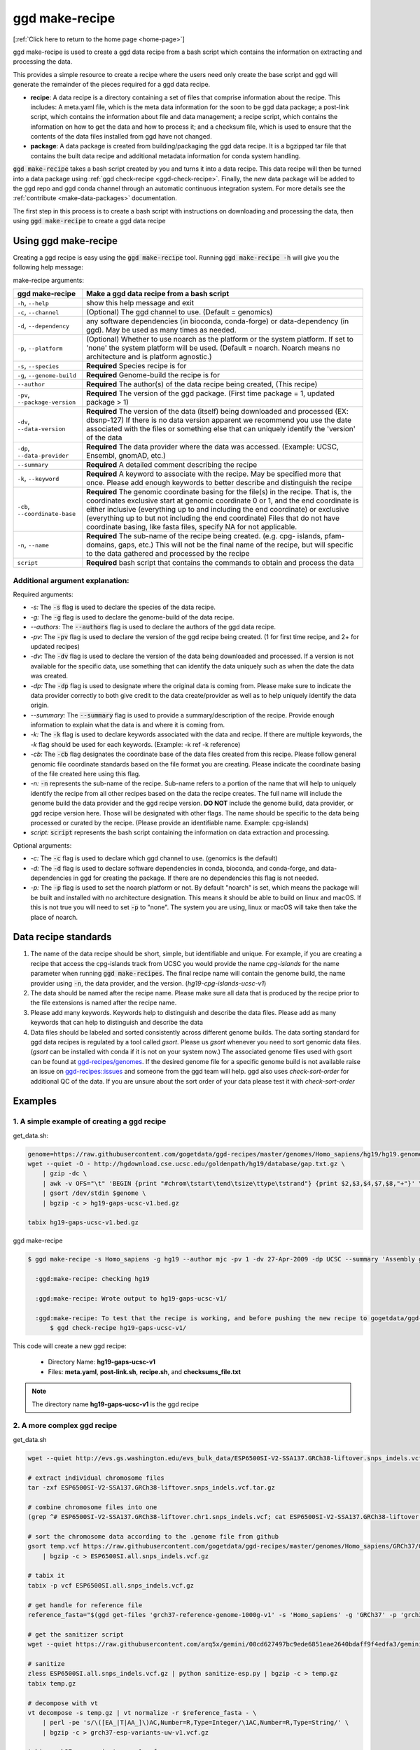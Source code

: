 .. _ggd-make-recipe:

ggd make-recipe
===============

[:ref:`Click here to return to the home page <home-page>`]

ggd make-recipe is used to create a ggd data recipe from a bash script which contains the information on
extracting and processing the data.

This provides a simple resource to create a recipe where the users need only create the base script and 
ggd will generate the remainder of the pieces required for a ggd data recipe.

* **recipe**: A data recipe is a directory containing a set of files that comprise information about the recipe.
  This includes: A meta.yaml file, which is the meta data information for the soon to be ggd data package;
  a post-link script, which contains the information about file and data management; a recipe script, which
  contains the information on how to get the data and how to process it; and a checksum file, which is used
  to ensure that the contents of the data files installed from ggd have not changed. 

* **package**: A data package is created from building/packaging the ggd data recipe. It is a bgzipped tar 
  file that contains the built data recipe and additional metadata information for conda system handling.


:code:`ggd make-recipe` takes a bash script created by you and turns it into a data recipe. This data recipe will then be
turned into a data package using :ref:`ggd check-recipe <ggd-check-recipe>`. Finally, the new data package will
be added to the ggd repo and ggd conda channel through an automatic continuous integration system. For more details see
the :ref:`contribute <make-data-packages>` documentation.

The first step in this process is to create a bash script with instructions on downloading and processing the data,
then using :code:`ggd make-recipe` to create a ggd data recipe



Using ggd make-recipe
---------------------

Creating a ggd recipe is easy using the :code:`ggd make-recipe` tool.
Running :code:`ggd make-recipe -h` will give you the following help message:


make-recipe arguments: 

+---------------------------------------------+---------------------------------------------------------------------------+
| ggd make-recipe                             | Make a ggd data recipe from a bash script                                 |
+=============================================+===========================================================================+
| ``-h``, ``--help``                          | show this help message and exit                                           |
+---------------------------------------------+---------------------------------------------------------------------------+
| ``-c``, ``--channel``                       | (Optional) The ggd channel to use. (Default = genomics)                   |
+---------------------------------------------+---------------------------------------------------------------------------+
| ``-d``, ``--dependency``                    | any software dependencies (in bioconda, conda-forge) or                   |
|                                             | data-dependency (in ggd). May be used as many times as needed.            |
+---------------------------------------------+---------------------------------------------------------------------------+
| ``-p``, ``--platform``                      | (Optional) Whether to use noarch as the platform or the system            |
|                                             | platform. If set to 'none' the system platform will be                    |
|                                             | used. (Default = noarch. Noarch means no architecture                     |
|                                             | and is platform agnostic.)                                                |
+---------------------------------------------+---------------------------------------------------------------------------+
| ``-s``, ``--species``                       | **Required** Species recipe is for                                        |
+---------------------------------------------+---------------------------------------------------------------------------+
| ``-g``, ``--genome-build``                  | **Required** Genome-build the recipe is for                               |
+---------------------------------------------+---------------------------------------------------------------------------+
| ``--author``                                | **Required** The author(s) of the data recipe being created, (This recipe)|
+---------------------------------------------+---------------------------------------------------------------------------+
| ``-pv``, ``--package-version``              | **Required** The version of the ggd package. (First time package = 1,     |
|                                             | updated package > 1)                                                      |
+---------------------------------------------+---------------------------------------------------------------------------+
| ``-dv``, ``--data-version``                 | **Required** The version of the data (itself) being downloaded and        |
|                                             | processed (EX: dbsnp-127) If there is no data version                     |
|                                             | apparent we recommend you use the date associated with                    |
|                                             | the files or something else that can uniquely identify                    |
|                                             | the 'version' of the data                                                 |
+---------------------------------------------+---------------------------------------------------------------------------+
| ``-dp``, ``--data-provider``                | **Required** The data provider where the data was accessed.               |
|                                             | (Example: UCSC, Ensembl, gnomAD, etc.)                                    |
+---------------------------------------------+---------------------------------------------------------------------------+
| ``--summary``                               | **Required** A detailed comment describing the recipe                     |
+---------------------------------------------+---------------------------------------------------------------------------+
| ``-k``, ``--keyword``                       | **Required** A keyword to associate with the recipe. May be               |
|                                             | specified more that once. Please add enough keywords                      |
|                                             | to better describe and distinguish the recipe                             |
+---------------------------------------------+---------------------------------------------------------------------------+
| ``-cb``, ``--coordinate-base``              | **Required** The genomic coordinate basing for the file(s) in the         |
|                                             | recipe. That is, the coordinates exclusive start at genomic               |
|                                             | coordinate 0 or 1, and the end coordinate is either                       |
|                                             | inclusive (everything up to and including the end                         |
|                                             | coordinate) or exclusive (everything up to but not                        |
|                                             | including the end coordinate) Files that do not have                      |
|                                             | coordinate basing, like fasta files, specify NA for                       |
|                                             | not applicable.                                                           |
+---------------------------------------------+---------------------------------------------------------------------------+
| ``-n``, ``--name``                          | **Required** The sub-name of the recipe being created. (e.g. cpg-         |
|                                             | islands, pfam-domains, gaps, etc.) This will not be                       |
|                                             | the final name of the recipe, but will specific to the data gathered      |
|                                             | and processed by the recipe                                               |
+---------------------------------------------+---------------------------------------------------------------------------+
| ``script``                                  | **Required** bash script that contains the commands to obtain and         |
|                                             | process the data                                                          | 
+---------------------------------------------+---------------------------------------------------------------------------+

Additional argument explanation: 
++++++++++++++++++++++++++++++++

Required arguments: 

* *-s:* The :code:`-s` flag is used to declare the species of the data recipe.

* *-g:* The :code:`-g` flag is used to declare the genome-build of the data recipe.

* *--authors:* The :code:`--authors` flag is used to declare the authors of the ggd data recipe.

* *-pv:* The :code:`-pv` flag is used to declare the version of the ggd recipe being created. (1 for first time recipe, and 2+ for updated recipes)

* *-dv:* The :code:`-dv` flag is used to declare the version of the data being downloaded and processed. If a version is not
  available for the specific data, use something that can identify the data uniquely such as when the date the data
  was created.

* *-dp:* The :code:`-dp` flag is used to designate where the original data is coming from. Please make sure to indicate the data provider correctly to 
  both give credit to the data create/provider as well as to help uniquely identify the data origin. 

* *--summary:* The :code:`--summary` flag is used to provide a summary/description of the recipe. Provide enough information to explain what the data is and 
  where it is coming from.

* *-k:* The :code:`-k` flag is used to declare keywords associated with the data and recipe. If there are multiple keywords, the `-k` flag
  should be used for each keywords. (Example: -k ref -k reference)

* *-cb:* The :code:`-cb` flag designates the coordinate base of the data files created from this recipe. Please follow general genomic file 
  coordinate standards based on the file format you are creating. Please indicate the coordinate basing of the file created here using this
  flag.
   
* *-n:* :code:`-n` represents the sub-name of the recipe. Sub-name refers to a portion of the name that will help to uniquely identify the 
  recipe from all other recipes based on the data the recipe creates. The full name will include the genome build the data provider and the 
  ggd recipe version. **DO NOT** include the genome build, data provider, or ggd recipe version here. Those will be designated with other flags. 
  The name should be specific to the data being processed or curated by the recipe. (Please provide an identifiable name. Example: cpg-islands) 

* *script:* :code:`script` represents the bash script containing the information on data extraction and processing.

Optional arguments:

* *-c:* The :code:`-c` flag is used to declare which ggd channel to use. (genomics is the default)

* *-d:* The :code:`-d` flag is used to declare software dependencies in conda, bioconda, and conda-forge, and data-dependencies in
  ggd for creating the package. If there are no dependencies this flag is not needed.

* *-p:* The :code:`-p` flag is used to set the noarch platform or not. By default "noarch" is set, which means the package will be
  built and installed with no architecture designation. This means it should be able to build on linux and macOS. If this is not
  true you will need to set :code:`-p` to "none". The system you are using, linux or macOS will take then take the place of noarch.


Data recipe standards
---------------------
1) The name of the data recipe should be short, simple, but identifiable and unique. For example, if you are creating a recipe that access 
   the cpg-islands track from UCSC you would provide the name `cpg-islands` for the name parameter when running :code:`ggd make-recipes`. 
   The final recipe name will contain the genome build, the name provider using :code:`-n`, the data provider, and the version. (`hg19-cpg-islands-ucsc-v1`)

2) The data should be named after the recipe name. Please make sure all data that is produced by the recipe prior to the file extensions is named after the recipe name. 

3) Please add many keywords. Keywords help to distinguish and describe the data files. Please add as many keywords that can help to distinguish and describe the data

4) Data files should be labeled and sorted consistently across different genome builds. The data sorting standard for ggd data recipes is regulated by a tool called `gsort`.
   Please us `gsort` whenever you need to sort genomic data files. (`gsort` can be installed with conda if it is not on your system now.) The associated genome files used 
   with gsort can be found at `ggd-recipes/genomes <https://github.com/gogetdata/ggd-recipes/tree/master/genomes>`_. If the desired genome file for a specific genome build 
   is not available raise an issue on `ggd-recipes::issues <https://github.com/gogetdata/ggd-recipes/issues>`_ and someone from the ggd team will help. 
   ggd also uses `check-sort-order` for additional QC of the data. If you are unsure about the sort order of your data please test it with `check-sort-order`



Examples
--------

1. A simple example of creating a ggd recipe
++++++++++++++++++++++++++++++++++++++++++++

get_data.sh:

.. code-block:: bash

    genome=https://raw.githubusercontent.com/gogetdata/ggd-recipes/master/genomes/Homo_sapiens/hg19/hg19.genome
    wget --quiet -O - http://hgdownload.cse.ucsc.edu/goldenpath/hg19/database/gap.txt.gz \
        | gzip -dc \
        | awk -v OFS="\t" 'BEGIN {print "#chrom\tstart\tend\tsize\ttype\tstrand"} {print $2,$3,$4,$7,$8,"+"}' \
        | gsort /dev/stdin $genome \
        | bgzip -c > hg19-gaps-ucsc-v1.bed.gz

    tabix hg19-gaps-ucsc-v1.bed.gz

ggd make-recipe

.. code-block:: bash

  $ ggd make-recipe -s Homo_sapiens -g hg19 --author mjc -pv 1 -dv 27-Apr-2009 -dp UCSC --summary 'Assembly gaps from USCS' -k gaps -k region -cb 0-based-inclusive -n gaps data_script.sh 

    :ggd:make-recipe: checking hg19

    :ggd:make-recipe: Wrote output to hg19-gaps-ucsc-v1/

    :ggd:make-recipe: To test that the recipe is working, and before pushing the new recipe to gogetdata/ggd-recipes, please run: 
        $ ggd check-recipe hg19-gaps-ucsc-v1/

This code will create a new ggd recipe:

    * Directory Name: **hg19-gaps-ucsc-v1**
    * Files: **meta.yaml**, **post-link.sh**, **recipe.sh**, and **checksums_file.txt**

.. note:: 

  The directory name **hg19-gaps-ucsc-v1** is the ggd recipe

2. A more complex ggd recipe
++++++++++++++++++++++++++++

get_data.sh

.. code-block:: bash

    wget --quiet http://evs.gs.washington.edu/evs_bulk_data/ESP6500SI-V2-SSA137.GRCh38-liftover.snps_indels.vcf.tar.gz

    # extract individual chromosome files
    tar -zxf ESP6500SI-V2-SSA137.GRCh38-liftover.snps_indels.vcf.tar.gz

    # combine chromosome files into one
    (grep ^# ESP6500SI-V2-SSA137.GRCh38-liftover.chr1.snps_indels.vcf; cat ESP6500SI-V2-SSA137.GRCh38-liftover.chr*.snps_indels.vcf | grep

    # sort the chromosome data according to the .genome file from github
    gsort temp.vcf https://raw.githubusercontent.com/gogetdata/ggd-recipes/master/genomes/Homo_sapiens/GRCh37/GRCh37.genome \
        | bgzip -c > ESP6500SI.all.snps_indels.vcf.gz

    # tabix it
    tabix -p vcf ESP6500SI.all.snps_indels.vcf.gz

    # get handle for reference file
    reference_fasta="$(ggd get-files 'grch37-reference-genome-1000g-v1' -s 'Homo_sapiens' -g 'GRCh37' -p 'grch37-reference-genomie-1000g-v1.fa')"

    # get the sanitizer script
    wget --quiet https://raw.githubusercontent.com/arq5x/gemini/00cd627497bc9ede6851eae2640bdaff9f4edfa3/gemini/annotation_provenance/sanit

    # sanitize
    zless ESP6500SI.all.snps_indels.vcf.gz | python sanitize-esp.py | bgzip -c > temp.gz
    tabix temp.gz

    # decompose with vt
    vt decompose -s temp.gz | vt normalize -r $reference_fasta - \
        | perl -pe 's/\([EA_|T|AA_]\)AC,Number=R,Type=Integer/\1AC,Number=R,Type=String/' \
        | bgzip -c > grch37-esp-variants-uw-v1.vcf.gz

    tabix grch37-esp-variants-uw-v1.vcf.gz 

    # clean up environment
    rm ESP6500SI-V2-SSA137.GRCh38-liftover.snps_indels.vcf.tar.gz
    rm ESP6500SI-V2-SSA137.GRCh38-liftover.chr*.snps_indels.vcf

    rm ESP6500SI.all.snps_indels.vcf.gz.tbi
    rm ESP6500SI.all.snps_indels.vcf.gz

    rm temp.gz
    rm temp.gz.tbi
    rm temp.vcf

    rm sanitize-esp.py


ggd make-recipe

.. code-block:: bash

  $ ggd make-recipe \
        -s Homo_sapiens \
        -g GRCh37 \
        --author mjc \
        -pv 1 \
        -dv ESP6500SI-V2 \
        -dp UW \
        --summary 'ESP variants (More Info: http://evs.gs.washington.edu/EVS/#tabs-7)' \
        -k ESP \
        -k vcf-file \
        -cb 1-based-exclusive \
        -d grch37-reference-genome-1000g-v1 \
        -d gsort \
        -d vt \
        -n esp-variants \
        data_script.sh 

    :ggd:make-recipe: checking GRCh37

    :ggd:make-recipe: Wrote output to grch37-esp-variants-uw-v1/

    :ggd:make-recipe: To test that the recipe is working, and before pushing the new recipe to gogetdata/ggd-recipes, please run: 
      $ ggd check-recipe grch37-esp-variants-uw-v1/

This code will create a new ggd recipe:

    * Directory Name: **grch37-esp-variants-uw-v1**
    * Files: **meta.yaml**, **post-link.sh**, **recipe.sh**, and **checksums_file.txt**


.. note:: 

  The directory name **grch37-esp-variants-uw-v1** is the ggd recipe



